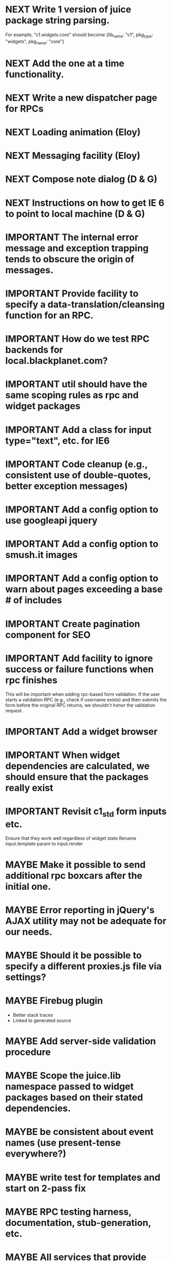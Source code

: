 #+TYP_TODO: MAYBE IMPORTANT NEXT STARTED WAITING DONE
#+STARTUP: overview

* NEXT Write 1 version of juice package string parsing.
For example, "c1.widgets.core" should become
{lib_name: "c1",
 pkg_type: "widgets",
 pkg_name: "core"}
* NEXT Add the one at a time functionality.
* NEXT Write a new dispatcher page for RPCs
* NEXT Loading animation (Eloy)
* NEXT Messaging facility (Eloy)
* NEXT Compose note dialog (D & G)
* NEXT Instructions on how to get IE 6 to point to local machine (D & G)
* IMPORTANT The internal error message and exception trapping tends to obscure the origin of messages.
* IMPORTANT Provide facility to specify a data-translation/cleansing function for an RPC.
* IMPORTANT How do we test RPC backends for local.blackplanet.com?
* IMPORTANT util should have the same scoping rules as rpc and widget packages
* IMPORTANT Add a class for input type="text", etc. for IE6
* IMPORTANT Code cleanup (e.g., consistent use of double-quotes, better exception messages)
* IMPORTANT Add a config option to use googleapi jquery
* IMPORTANT Add a config option to smush.it images
* IMPORTANT Add a config option to warn about pages exceeding a base # of includes
* IMPORTANT Create pagination component for SEO
* IMPORTANT Add facility to ignore success or failure functions when rpc finishes
  This will be important when adding rpc-based form validation. If
  the user starts a validation RPC (e.g., check if username
  exists) and then submits the form before the original RPC
  returns, we shouldn't honor the validation request.
* IMPORTANT Add a widget browser
* IMPORTANT When widget dependencies are calculated, we should ensure that the packages really exist
* IMPORTANT Revisit c1_std form inputs etc.
  Ensure that they work well regardless of widget state
  Rename input.template param to input.render
* MAYBE Make it possible to send additional rpc boxcars after the initial one.
* MAYBE Error reporting in jQuery's AJAX utility may not be adequate for our needs.
* MAYBE Should it be possible to specify a different proxies.js file via settings?
* MAYBE Firebug plugin
  - Better stack traces
  - Linked to generated source
* MAYBE Add server-side validation procedure
* MAYBE Scope the juice.lib namespace passed to widget packages based on their stated dependencies.
* MAYBE be consistent about event names (use present-tense everywhere?)
* MAYBE write test for templates and start on 2-pass fix
* MAYBE RPC testing harness, documentation, stub-generation, etc.
* MAYBE All services that provide counts should only count up a certain limit and then on front end, through a number modifier, we print something nice like "10,000+"
* MAYBE To facilitate debugging, templates should try catch and spit out their name when there is an error
* MAYBE Template compiler should throw a compile time error if you use a modifier that is undefined
* MAYBE Tests
* MAYBE More modifiers

  - [ ] date formatting modifier
  - [ ] ellipsis formatter
* DONE util should have the same scoping rules as rpc and widget packages
* DONE Change the way we scope individual js files in packages.
By insulating each package source file, it prevents the programmer from
declaring common code (e.g. in a "00-prelude.js" file) to be shared throughout
the package.
* DONE RPC back-end doesn't handle certain catastrophic failure scenarios, e.g. a failed require_once in PHP.
* DONE Server-side RPC module should test that the registered RPC function implementation exists, and provide a good error message
* DONE RPC packages should probably be in single files?
* DONE Unify type checking in juice/CTK RPC specification verification code.
* DONE support optional page parameters and default values


    E.g. (pseudo-code):

        juice.page.define(
            {name: 'notes',
             title: 'Notes',
             path: ['notes/', {note_id: 'n, page: 'p}],
             alternative_paths: {},
             parameters: {note_id: {re: '\\d+', default_value: undefined},
                          page: {re: '\\d+', default_value: 1}},
             // ...
            });

    That defines a page named "notes" accessible via "notes/" that accepts two
    optional query string arguments, "p" and "n". Both must match the regular
    expression /^\d+$/. They are optional because they have default values (1
    and undefined, respectively). When passed to the page, they will be named
    "page" and "note_id".

    Also: we should probably be more formal (or more robust) about slashes on
    the end of paths. Suggestion: We should omit them from the beginning of
    paths and require that they be explicitly put on the ends of paths.
* DONE Add juice.page.define_external
* DONE Implement --help for program options
* DONE Revisit JUICE_LIBPATH--it doesn't really work the way we expected.
* DONE Upgrade jquery
* DONE Need to recompile base whenever an rpc/widget package is added or removed.
* DONE Add build instructions for v8 shell
* DONE automatically determine whether pages have overlapping urls (when possible)
* DONE do another pass on error reporting; make sure we're using juice.error.raise correctly everywhere
* DONE revise the way decorators are defined and organized
- Rename decorators to "enhancers". E.g. that.decorate would become that.enhance.
- Enhancers should be defined within widget packages; eliminate the decorators directory.
- This would give enhancers access to compiled templates w/o additional work.
- Enhancers need not be publicly accessible except to the that.enhance method.
- Enhancers would obviously inherit the widget package's namespace.
* DONE templates blow up if you use the value a as a loop index

* DONE Be consistent about functions that accept a single boolean to perform a toggle-action

E.g. enable = function(b)... this function sounds like it should enable the thing even called w/o an argument.
Sometimes this is what happens, sometimes it isn't. Either (1) rename to set_enabled or (2) create two functions,
enable and disable, that accept zero arguments.
* DONE Decorators should add a class to the widget to facilitate styling
For example, simple_form should add the simple_form class to the widget.
* DONE fix growls
* DONE Fix dumb paginator loading of new items
* DONE Spidermonkey with file I/O

* DONE Remove dependency on template in page.js
  path_template = usul.template.parse(my.path().replace(dynamic_path_var_re, '{{$1}}'));

* DONE When we modify a dependency in our js dependencies, propagate this to scons
  scons can dynamically add dependencies based on some output from
  a javascript dependency analysis program.
* DONE Make page definition more declarative
  [19:01] graham.lowe> hey
  [19:01] graham.lowe> how do you feel about making the page defs
  more declarative
  [19:02] graham.lowe> e.g.,
  [19:02] Daniel Cowgill> i think it might be a good idea
  [19:02] graham.lowe>
  usul.page.define(
    {layout: foo.layout,
     widget_package: ['spam', 'core'],
     path: 'hello',
     params: ['username'],
     init_widgets: function(args) {...}})
  [19:03] Daniel Cowgill> yeah
  [19:03] Daniel Cowgill> i'm down with that
  [19:03] Daniel Cowgill> rpc-style
  [19:03] Daniel Cowgill> it's simpler
  [19:03] Daniel Cowgill> and there's less room for fucking shit up
  [19:03] graham.lowe> i think removing as much syntax as possible
  will be helpful.
  [19:03] Daniel Cowgill> agreed
  ---

* DONE convert all widgets to not explictly call render
* DONE Write out own growl

* DONE Remove duplication in build tests
  The files in build_tests should just call some function. This same function
  should be used to determine what js interpreter specific file to load.
* DONE Bulletin board
* DONE Reimplement bookmarking
* DONE foreach, map, any, ntimes, filter, etc. -- these guys MUST TAKE ARGS IN CONSISTENT ORDER!
* DONE Scope the proj dictionary based on dependency analysis
* DONE test in Internet Explorer and check for memory leaks
* DONE it's too easy to create infinite loops in widgets using that.on_domified + my.refresh
  For example:

        that.on_domified(
            function() {
                proj.rpcs.foo.bar(
                    rpc_args,
                    function(response) {
                        // render the widget based on response
                        my.refresh(new_representaton);
                    });
            });
* DONE Layouts should be a file, not a directory
* DONE Wrapper around interpreter specific implementations
* DONE Add some sort of history serializer so that widgets can save state across "page" changes
* DONE change all decorators to add a method with the name of the decorator and individual methods would be called via strings
* DONE private widgets (with explicit export of public widgets?)
* DONE Template macro
* DONE Real demo
  - notes compose dialog
  - notes reply
  - compose note button
  - other folders
  - ads
  - hookup minification
  - hookup CDN and other YSlow stuff
  - hookup backend
* DONE Move proj.message etc to usul.util
* DONE Wrap up this pattern
  var info = {can_be_deleted:  spec.can_be_deleted,
              blah: spec.blah};

* DONE Add a release mode to scons
* DONE Write manage.js for starting new widgets and new rpcs
* DONE new-project.js for starting a new project
* DONE Fix new-project
* DONE Error handling
  Ability to report original location of error in a concatenated
  file. One idea would be to use window.onerror and have it
  inspect some usul variable.

* DONE utility for starting new widgets
* DONE RPCs should check arguments
* DONE Do not include mocking code in shipped product
* DONE RPC spec validation might need to handle different types of responses such as pagination (e.g., dumb, total, has_next may vary), also what about no response (i.e., undefined)?
  decided that it shouldn't
* DONE Revisit util.callback and error handling [6/6]
  - [X] add compile-time linting for js files to eliminate syntax errors
  - [X] put try-catch around every script
  - [X] wrap ajax call in rpc (in set_proxy: replace proxy_fn with one that is wrapped)
  - [X] make sure mocked calls are delayed (put in their own threads) and wrapped
  - [X] juice needs to be protected from all user-space code (i.e. treat juice like a kernel)
  - [X] release-mode builds should not display info about internal errors (e.g. citations)

* DONE Figure out why remember password doesn't work
* DONE In release mode, usul.log should probably not do an alert
* DONE Fix bug in mocking
  Mock calls should not return until rpcs have started. Changing
  rpcs to execute without delays breaks everything. Try this:

  original:
  execute_with_delay(
      function() {
          var data = usul.is_function(rpc.mock) ? rpc.mock(args) : rpc.mock;
          success_fn({outcome: 'success', data: data});
      });

  to reproduce, remove the execute_with_delay.

  var data = usul.is_function(rpc.mock) ? rpc.mock(args) : rpc.mock;
  success_fn({outcome: 'success', data: data});

* DONE On lint failure, cat the log file so that we get a more informative build error
* DONE Rename project directory to proj to be consistent with namespaces
* DONE session/textarea hack is broken, doesn't save textarea between reloads, also:
  Loses "default" state on reload, which causes undefined values to be passed
  to widgets. E.g. inbox_multiview. Possible changes required to
  inbox_multiview to address this, too.

* DONE Figure out a better way to test rpcs
* DONE tabs should be able to load widgets async
* DONE Rename removable to deletable and update accordingly
* DONE fix template instantiation problem w/ internal templates
Templates assigned to juice.templates aren't working due to self-reference in compile_templates.js.
Possible solution: build juice/web the same way we build widget packages.
* DONE convert demo to have a regular project structure
  It must be a separate project under git.
  We would provide a script to symlink the juice directory to the regular juice.
* DONE automatically generate form html/template based on abstract description of form inputs
  [X] Double-click protection
  [ ] General form error label at top of form?
  [X] RPC to load data? lazy-loaded form input?
  [X] Is form input ready? and disable form until it is
  [X] Preloading a form input with values. Is this different than with ref data from an RPC?
* DONE Add facility for adding external js urls on a per widget basis at compile time
* DONE Add facility for adding help to form inputs
* DONE Consider creating decorator packages which are used by widget packages
* DONE Move pages/*.js into pages.js
* DONE Consider replacing my.on_domify with my.after_domify
* DONE Clean up paged_list code in bar. Checkable, filterable enhancers and then also change everything
to use proj.widget.bar.link.

* DONE Remove dead widgets
* DONE Ensure that the interface of the standard form widgets are consistent
  For example, the key-value ordering for radio group and select list are different
  and some widgets have a set_data method, while others have a set_options method.

* DONE Add hrefs to all links in standard library components + demo
* DONE support alternative page paths
    It should be possible to specify alternative page paths. For example:

        juice.page.define(
            {name: 'user_profile',
             path: '<<username>>/',
             alternative_paths: {
                 foo: 'users/<<username>>/',
                 bar: ['profile/', {username: 'u'}]
             },
             parameters: {username: {re: '\\w+'}},
             // ...
            });

    That defines a page named "user_profile" whose default path is a dynamic
    path containing the username parameter (regexp must be specified in the
    parameters attribute), and with two alternative paths, the second of which
    expects a query string arg named "u" that will be passed to the page as
    "username". The page's url() method will, by default, return the default
    path, but can be passed a second argument naming an alternative path, e.g.
    proj.pages.user_profile.url({username:"bob", "foo").
* DONE Add sha1 to juice v8 shell
* DONE Add support for singleton widgets
  For example, only one recaptcha widget should appear on a page
  at a time. This is more like reference counting than counting
  the number of constructions, because once a widget is disposed,
  it's ok to construct another one.

* DONE Fix issues with v8 shell
  - utf-16 write?
  - dir_exists has bug (doesn't differentiate between test for directory and file)--perhaps
  - review docs for handle scope
  - test for memory leaks

* DONE automatically determine whether pages have overlapping urls (when possible)
* DONE Change proj settings to just be a dictionary--that way more flexible after all
* DONE Fix compile template errors
  Source files should not have to be reloaded
* DONE Implement --help for program options
* DONE Change widget package scoping
  We shouldn't bother scoping files anymore

* DONE Compiled script names should have something unique in them to thwart browser caching (i.e. we need url versioning)
* DONE Advertising (D & G)
* DONE Fix page CSS URLs (D & G)
* DONE Fix page titles (D & G)
* DONE Provide a better error message when putting widgets into a div with nested divs
  For example,

  {pagebody: {a: null, b: null}}

  Putting a widget into the pagebody div should result in a proper
  error message. Even better would be a static check.

* DONE Provide convenient way to globally manipulate page titles.
* DONE View note page needs styling (Eloy)
* WAITING Analytics (D & G)
* DONE Some dummy task

